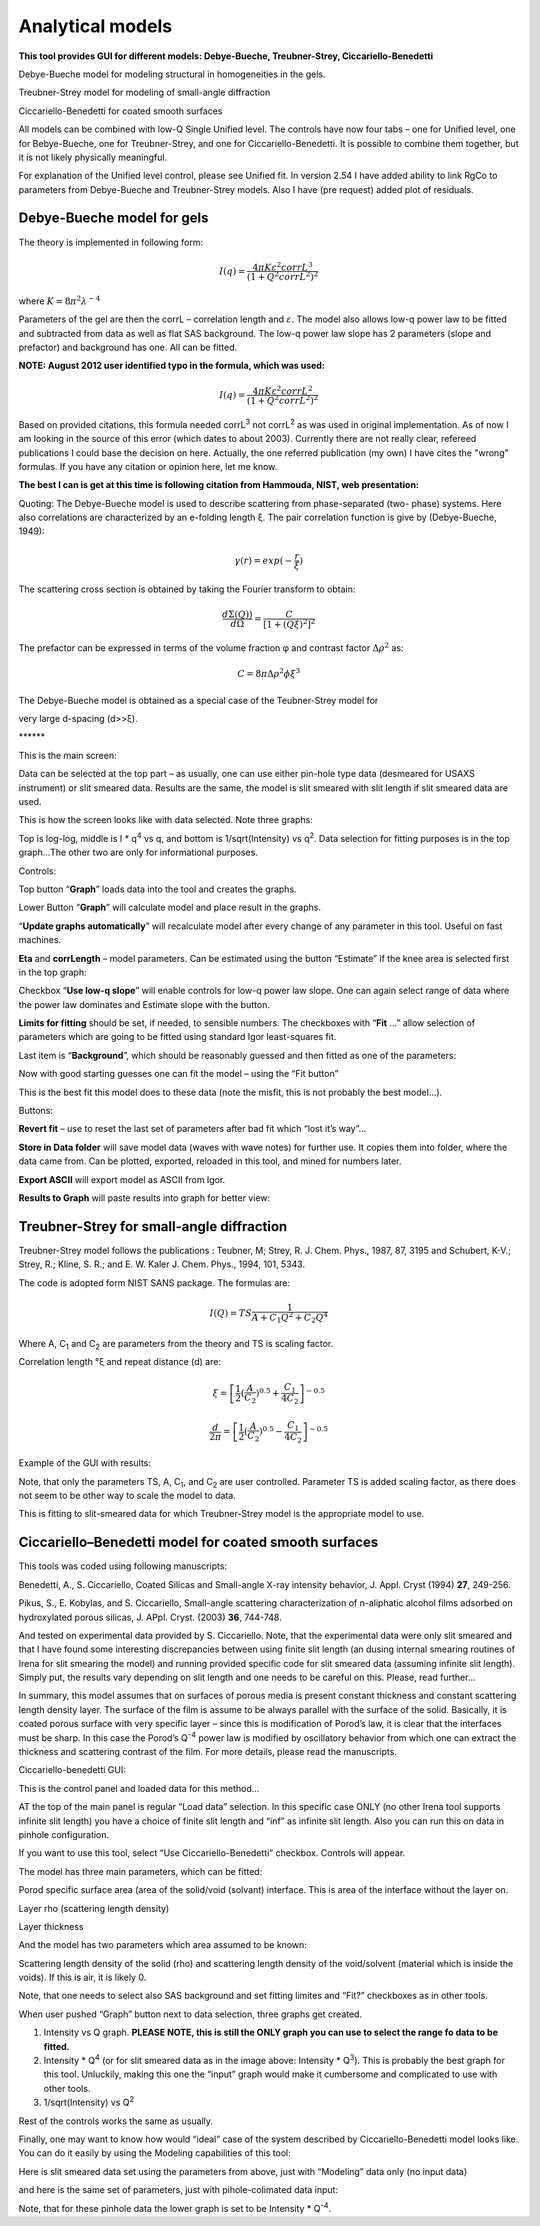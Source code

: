 Analytical models
=================

**This tool provides GUI for different models: Debye-Bueche, Treubner-Strey, Ciccariello-Benedetti**

Debye-Bueche model for modeling structural in homogeneities in the gels.

Treubner-Strey model for modeling of small-angle diffraction

Ciccariello-Benedetti for coated smooth surfaces

All models can be combined with low-Q Single Unified level. The controls have now four tabs – one for Unified level, one for Bebye-Bueche, one for Treubner-Strey, and one for Ciccariello-Benedetti. It is possible to combine them together, but it is not likely physically meaningful.

For explanation of the Unified level control, please see Unified fit. In version 2.54 I have added ability to link RgCo to parameters from Debye-Bueche and Treubner-Strey models. Also I have (pre request) added plot of residuals.

Debye-Bueche model for gels
----------------------------

The theory is implemented in following form:


.. math::

    I(q)=\frac{4\pi K \varepsilon ^2 corrL^3}{(1+Q^2corrL^2)^2}

where :math:`K = 8 \pi ^2 \lambda^{-4}`

Parameters of the gel are then the corrL – correlation length and :math:`\varepsilon`. The model also allows low-q power law to be fitted and subtracted from data as well as flat SAS background. The low-q power law slope has 2 parameters (slope and prefactor) and background has one. All can be fitted.

**NOTE: August 2012 user identified typo in the formula, which was used:**

.. math::

    I(q)=\frac{4\pi K \varepsilon ^2 corrL^2}{(1+Q^2corrL^2)^2}

Based on provided citations, this formula needed corrL\ :sup:`3` not corrL\ :sup:`2` as was used in original implementation. As of now I am looking in the source of this error (which dates to about 2003). Currently there are not really clear, refereed publications I could base the decision on here. Actually, the one referred publication (my own) I have cites the "wrong" formulas. If you have any citation or opinion here, let me know.

**The best I can is get at this time is following citation from Hammouda, NIST, web presentation:**

Quoting: The Debye-Bueche model is used to describe scattering from phase-separated (two- phase) systems. Here also correlations are characterized by an e-folding length ξ. The pair correlation function is give by (Debye-Bueche, 1949):

.. math::

    \gamma(r) = exp(-\frac{r}{\xi })

The scattering cross section is obtained by taking the Fourier transform
to obtain:

.. math::

    \frac{d\Sigma  (Q))}{d\Omega }=\frac{C}{\left [ 1+(Q\xi )^2 \right ]^2}

The prefactor can be expressed in terms of the volume fraction φ and
contrast factor :math:`\Delta \rho^2` as:

.. math::

    C=8\pi\Delta\rho^2\phi \xi ^3


The Debye-Bueche model is obtained as a special case of the Teubner-Strey model for

very large d-spacing (d>>ξ).

\*\*\*\*\*\*

This is the main screen:

.. image:: media/AnalyticalModels4.png
   :align: center
   :width: 580px

Data can be selected at the top part – as usually, one can use either pin-hole type data (desmeared for USAXS instrument) or slit smeared data. Results are the same, the model is slit smeared with slit length if slit smeared data are used.

.. image:: media/AnalyticalModels5.png
   :align: center
   :width: 580px


This is how the screen looks like with data selected. Note three graphs:

Top is log-log, middle is I \* q\ :sup:`4` vs q, and bottom is 1/sqrt(Intensity) vs q\ :sup:`2`. Data selection for fitting purposes is in the top graph…The other two are only for informational purposes.

Controls:

Top button “\ **Graph**\ ” loads data into the tool and creates the graphs.

Lower Button “\ **Graph**\ ” will calculate model and place result in the graphs.

“\ **Update graphs automatically**\ ” will recalculate model after every change of any parameter in this tool. Useful on fast machines.

**Eta** and **corrLength** – model parameters. Can be estimated using the button “Estimate” if the knee area is selected first in the top graph:

.. image:: media/AnalyticalModels6.png
   :align: center
   :width: 580px


Checkbox “\ **Use low-q slope**\ ” will enable controls for low-q power law slope. One can again select range of data where the power law dominates and Estimate slope with the button.

.. image:: media/AnalyticalModels7.png
   :align: center
   :width: 580px

**Limits for fitting** should be set, if needed, to sensible numbers. The checkboxes with “\ **Fit** …” allow selection of parameters which are going to be fitted using standard Igor least-squares fit.

Last item is “\ **Background**\ ”, which should be reasonably guessed and then fitted as one of the parameters:

.. image:: media/AnalyticalModels8.png
   :align: center
   :width: 580px


Now with good starting guesses one can fit the model – using the “Fit button”

.. image:: media/AnalyticalModels9.png
   :align: center
   :width: 580px


This is the best fit this model does to these data (note the misfit, this is not probably the best model…).

Buttons:

**Revert fit** – use to reset the last set of parameters after bad fit which “lost it’s way”…

**Store in Data folder** will save model data (waves with wave notes) for further use. It copies them into folder, where the data came from. Can be plotted, exported, reloaded in this tool, and mined for numbers later.

**Export ASCII** will export model as ASCII from Igor.

**Results to Graph** will paste results into graph for better view:

.. image:: media/AnalyticalModels10.png
   :align: center
   :width: 580px


Treubner-Strey for small-angle diffraction
-------------------------------------------

Treubner-Strey model follows the publications : Teubner, M; Strey, R. J. Chem. Phys., 1987, 87, 3195 and Schubert, K-V.; Strey, R.; Kline, S. R.; and E. W. Kaler J. Chem. Phys., 1994, 101, 5343.

The code is adopted form NIST SANS package. The formulas are:

.. math::

    I(Q)=TS\frac{1}{A+C_1Q^2+C_2Q^4}

Where A, C\ :sub:`1` and C\ :sub:`2` are parameters from the theory and TS is scaling factor.

Correlation length °ξ and repeat distance (d) are:


.. math::

    \xi =\left [ \frac{1}{2}(\frac{A}{C_2})^{0.5}+\frac{C_1}{4C_2} \right ]^{-0.5}

    \frac{d}{2\pi} =\left [ \frac{1}{2}(\frac{A}{C_2})^{0.5}-\frac{C_1}{4C_2} \right ]^{-0.5}

Example of the GUI with results:

Note, that only the parameters TS, A, C\ :sub:`1`, and C\ :sub:`2` are user controlled. Parameter TS is added scaling factor, as there does not seem to be other way to scale the model to data.

.. image:: media/AnalyticalModels14.png
   :align: center
   :width: 580px


This is fitting to slit-smeared data for which Treubner-Strey model is
the appropriate model to use.

Ciccariello–Benedetti model for coated smooth surfaces
------------------------------------------------------

This tools was coded using following manuscripts:

Benedetti, A., S. Ciccariello, Coated Silicas and Small-angle X-ray intensity behavior, J. Appl. Cryst (1994) **27**, 249-256.

Pikus, S., E. Kobylas, and S. Ciccariello, Small-angle scattering characterization of n-aliphatic alcohol films adsorbed on hydroxylated porous silicas, J. APpl. Cryst. (2003) **36**, 744-748.

And tested on experimental data provided by S. Ciccariello. Note, that the experimental data were only slit smeared and that I have found some interesting discrepancies between using finite slit length (an dusing internal smearing routines of Irena for slit smearing the model) and running provided specific code for slit smeared data (assuming infinite slit length). Simply put, the results vary depending on slit length and one needs to be careful on this. Please, read further…

In summary, this model assumes that on surfaces of porous media is present constant thickness and constant scattering length density layer. The surface of the film is assume to be always parallel with the surface of the solid. Basically, it is coated porous surface with very specific layer – since this is modification of Porod’s law, it is clear that the interfaces must be sharp. In this case the Porod’s Q\ :sup:`-4` power law is modified by oscillatory behavior from which one can extract the thickness and scattering contrast of the film. For more details, please read the manuscripts.

Ciccariello-benedetti GUI:

.. image:: media/AnalyticalModels15.png
   :align: center
   :width: 580px


This is the control panel and loaded data for this method…

AT the top of the main panel is regular “Load data” selection. In this specific case ONLY (no other Irena tool supports infinite slit length) you have a choice of finite slit length and “inf” as infinite slit length. Also you can run this on data in pinhole configuration.

If you want to use this tool, select “Use Ciccariello-Benedetti” checkbox. Controls will appear.

The model has three main parameters, which can be fitted:

Porod specific surface area (area of the solid/void (solvant) interface. This is area of the interface without the layer on.

Layer rho (scattering length density)

Layer thickness

And the model has two parameters which area assumed to be known:

Scattering length density of the solid (rho) and scattering length density of the void/solvent (material which is inside the voids). If this is air, it is likely 0.

Note, that one needs to select also SAS background and set fitting limites and “Fit?” checkboxes as in other tools.

When user pushed “Graph” button next to data selection, three graphs get created.

1. Intensity vs Q graph. **PLEASE NOTE, this is still the ONLY graph you can use to select the range fo data to be fitted.**

2. Intensity \* Q\ :sup:`4` (or for slit smeared data as in the image above: Intensity \* Q\ :sup:`3`). This is probably the best graph for this tool. Unluckily, making this one the “input” graph would make it cumbersome and complicated to use with other tools.

3. 1/sqrt(Intensity) vs Q\ :sup:`2`

Rest of the controls works the same as usually.

Finally, one may want to know how would “ideal” case of the system described by Ciccariello-Benedetti model looks like. You can do it easily by using the Modeling capabilities of this tool:

Here is slit smeared data set using the parameters from above, just with “Modeling” data only (no input data)

.. image:: media/AnalyticalModels16.png
   :align: center
   :width: 580px


and here is the same set of parameters, just with pihole-colimated data input:

.. image:: media/AnalyticalModels17.png
   :align: center
   :width: 580px


Note, that for these pinhole data the lower graph is set to be Intensity \* Q\ :sup:`-4`.

